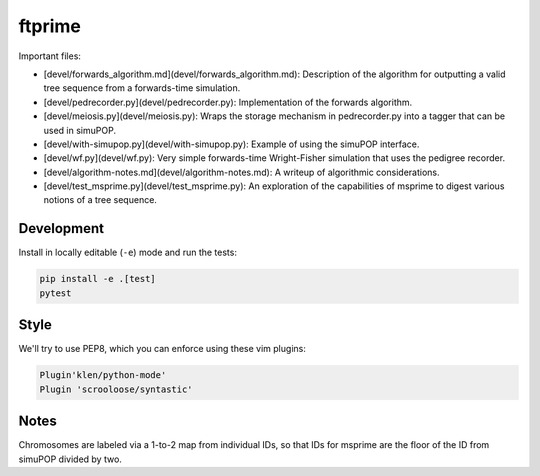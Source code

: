 ftprime
======

Important files:

-  [devel/forwards_algorithm.md](devel/forwards_algorithm.md): Description of the algorithm for outputting a valid tree sequence from a forwards-time simulation.
-  [devel/pedrecorder.py](devel/pedrecorder.py): Implementation of the forwards algorithm.
-  [devel/meiosis.py](devel/meiosis.py): Wraps the storage mechanism in pedrecorder.py into a tagger that can be used in simuPOP.
-  [devel/with-simupop.py](devel/with-simupop.py): Example of using the simuPOP interface.
-  [devel/wf.py](devel/wf.py): Very simple forwards-time Wright-Fisher simulation that uses the pedigree recorder.
-  [devel/algorithm-notes.md](devel/algorithm-notes.md): A writeup of algorithmic considerations.
-  [devel/test_msprime.py](devel/test_msprime.py): An exploration of the capabilities of msprime to digest various notions of a tree sequence.



Development
-----------


Install in locally editable (``-e``) mode and run the tests:

.. code-block:: console

    pip install -e .[test]
    pytest

    
Style
----

We'll try to use PEP8, which you can enforce using these vim plugins:

.. code-block:: console

    Plugin'klen/python-mode'
    Plugin 'scrooloose/syntastic'


Notes
-----

Chromosomes are labeled via a 1-to-2 map from individual IDs,
so that IDs for msprime are the floor of the ID from simuPOP divided by two.
